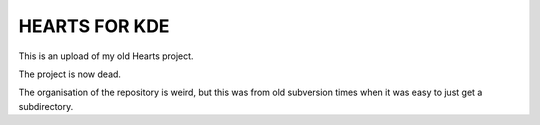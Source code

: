 ==============
HEARTS FOR KDE
==============

This is an upload of my old Hearts project.

The project is now dead.

The organisation of the repository is weird, but this was from old subversion
times when it was easy to just get a subdirectory.

